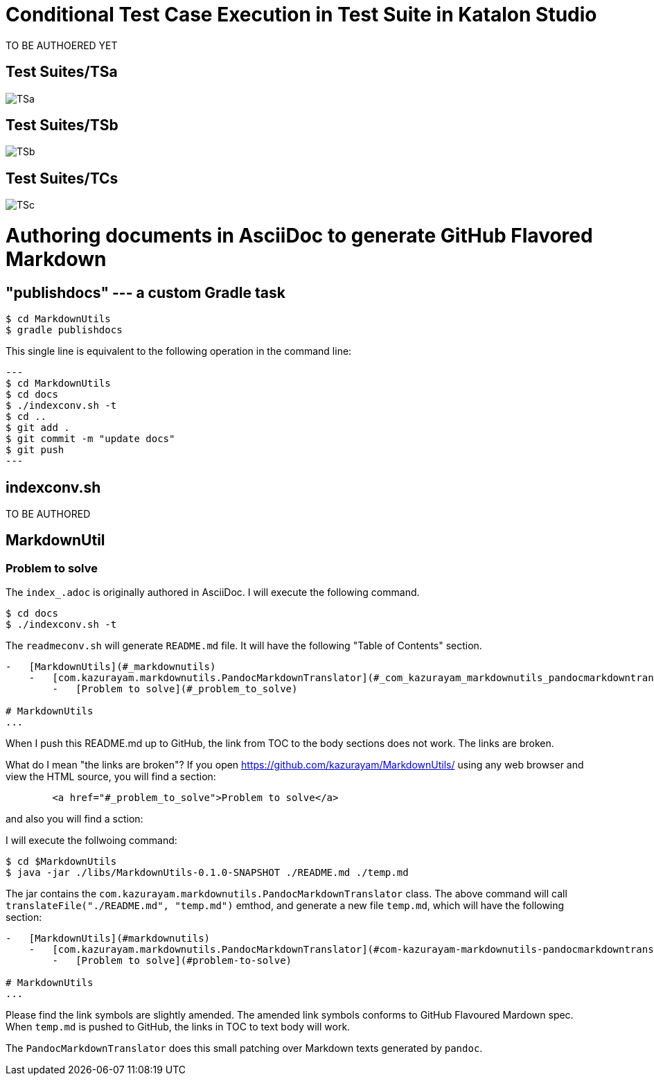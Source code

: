 = Conditional Test Case Execution in Test Suite in Katalon Studio



TO BE AUTHOERED YET

== Test Suites/TSa

image::./diagrams/out/activity-unconditional/TSa.png[]

== Test Suites/TSb

image::./diagrams/out/activity-conditional-withFailure/TSb.png[]

== Test Suites/TCs

image:://diagrams/out/activity-conditional-noFailure/TSc.png[]

= Authoring documents in AsciiDoc to generate GitHub Flavored Markdown

== "publishdocs" --- a custom Gradle task

```
$ cd MarkdownUtils
$ gradle publishdocs
```

This single line is equivalent to the following operation in the command line:

[source,text]
---
$ cd MarkdownUtils
$ cd docs
$ ./indexconv.sh -t
$ cd ..
$ git add .
$ git commit -m "update docs"
$ git push
---

== indexconv.sh

TO BE AUTHORED


== MarkdownUtil

=== Problem to solve

The `index_.adoc` is originally authored in AsciiDoc.
I will execute the following command.

----
$ cd docs
$ ./indexconv.sh -t
----

The `readmeconv.sh` will generate `README.md` file. It will have
the following "Table of Contents" section.

```
-   [MarkdownUtils](#_markdownutils)
    -   [com.kazurayam.markdownutils.PandocMarkdownTranslator](#_com_kazurayam_markdownutils_pandocmarkdowntranslator)
        -   [Problem to solve](#_problem_to_solve)

# MarkdownUtils
...
```

When I push this README.md up to GitHub, the link from TOC
to the body sections does not work. The links are broken.

What do I mean "the links are broken"? If you open https://github.com/kazurayam/MarkdownUtils/ using
any web browser and view the HTML source, you will find a section:

----
        <a href="#_problem_to_solve">Problem to solve</a>
----

and also you will find a sction:

----

----


I will execute the follwoing command:

```
$ cd $MarkdownUtils
$ java -jar ./libs/MarkdownUtils-0.1.0-SNAPSHOT ./README.md ./temp.md
```

The jar contains the `com.kazurayam.markdownutils.PandocMarkdownTranslator` class.
The above command will call `translateFile("./README.md", "temp.md")` emthod, and
generate a new file `temp.md`, which will have the following section:

----
-   [MarkdownUtils](#markdownutils)
    -   [com.kazurayam.markdownutils.PandocMarkdownTranslator](#com-kazurayam-markdownutils-pandocmarkdowntranslator)
        -   [Problem to solve](#problem-to-solve)

# MarkdownUtils
...
----

Please find the link symbols are slightly amended.
The amended link symbols conforms to GitHub Flavoured Mardown spec.
When `temp.md` is pushed to GitHub, the links in TOC to text body will work.

The `PandocMarkdownTranslator` does this small patching over Markdown texts
generated by `pandoc`.
